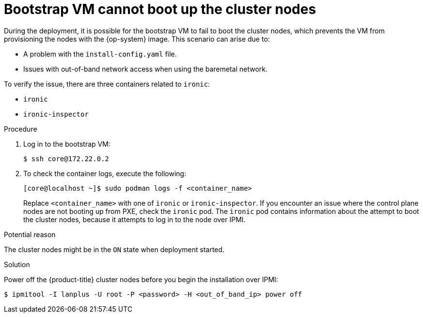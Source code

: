 // Module included in the following assemblies:
// //installing/installing_bare_metal_ipi/installing_bare_metal_ipi/ipi-install-troubleshooting.adoc

:_content-type: PROCEDURE
[id="ipi-install-troubleshooting-bootstrap-vm-cannot-boot_{context}"]
= Bootstrap VM cannot boot up the cluster nodes

During the deployment, it is possible for the bootstrap VM to fail to boot the cluster nodes, which prevents the VM from provisioning the nodes with the {op-system} image. This scenario can arise due to:

* A problem with the `install-config.yaml` file.
* Issues with out-of-band network access when using the baremetal network.

To verify the issue, there are three containers related to `ironic`:

* `ironic`
* `ironic-inspector`

.Procedure

. Log in to the bootstrap VM:
+
[source,terminal]
----
$ ssh core@172.22.0.2
----

. To check the container logs, execute the following:
+
[source,terminal]
----
[core@localhost ~]$ sudo podman logs -f <container_name>
----
+
Replace `<container_name>` with one of `ironic` or `ironic-inspector`. If you encounter an issue where the control plane nodes are not booting up from PXE, check the `ironic` pod. The `ironic` pod contains information about the attempt to boot the cluster nodes, because it attempts to log in to the node over IPMI.

.Potential reason
The cluster nodes might be in the `ON` state when deployment started.

.Solution
Power off the {product-title} cluster nodes before you begin the
installation over IPMI:

[source,terminal]
----
$ ipmitool -I lanplus -U root -P <password> -H <out_of_band_ip> power off
----